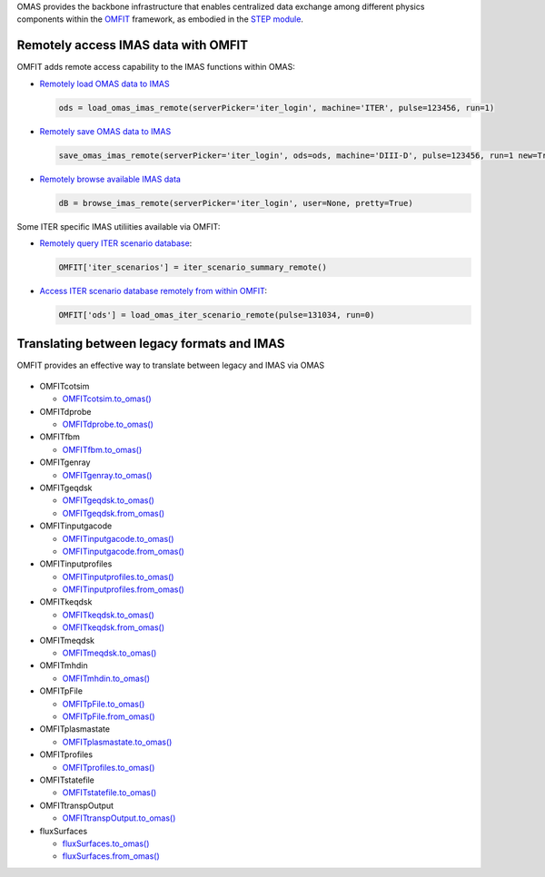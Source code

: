 OMAS provides the backbone infrastructure that enables centralized data exchange among different physics components
within the `OMFIT <https://omfit.io>`_ framework, as embodied in the
`STEP module <https://omfit.io/modules/mod_STEP.html#step>`_.

Remotely access IMAS data with OMFIT
====================================
OMFIT adds remote access capability to the IMAS functions within OMAS:

* `Remotely load OMAS data to IMAS <https://gafusion.github.io/omas/code/omas.load_omas_imas.html#omas.load_omas_imas>`_

  .. code-block:: python

     ods = load_omas_imas_remote(serverPicker='iter_login', machine='ITER', pulse=123456, run=1)

* `Remotely save OMAS data to IMAS <https://gafusion.github.io/omas/code/omas.save_omas_imas.html#omas.save_omas_imas>`_

  .. code-block:: python

     save_omas_imas_remote(serverPicker='iter_login', ods=ods, machine='DIII-D', pulse=123456, run=1 new=True)

* `Remotely browse available IMAS data <https://gafusion.github.io/omas/code/omas.browse_imas.html#omas-browse-imas>`_

  .. code-block:: python

     dB = browse_imas_remote(serverPicker='iter_login', user=None, pretty=True)

Some ITER specific IMAS utiliities available via OMFIT:

* `Remotely query ITER scenario database <https://omfit.io/code.html#classes.omfit_omas.iter_scenario_summary_remote>`_:

  .. code-block:: python

     OMFIT['iter_scenarios'] = iter_scenario_summary_remote()

* `Access ITER scenario database remotely from within OMFIT <https://omfit.io/code.html#classes.omfit_omas.load_omas_iter_scenario_remote>`_:

  .. code-block:: python

    OMFIT['ods'] = load_omas_iter_scenario_remote(pulse=131034, run=0)


Translating between legacy formats and IMAS
===========================================

OMFIT provides an effective way to translate between legacy and IMAS via OMAS

.. figure:: images/eq_omas_omfit.png
  :align: center
  :width: 75%
  :alt: OMFIT+OMAS facilitate save/load gEQDSK to/from IMAS
  :target: /.._images/eq_omas_omfit.png

* OMFITcotsim

  *  `OMFITcotsim.to_omas() <https://omfit.io/code.html#omfit_classes.omfit_cotsim.OMFITcotsim.to_omas>`_
* OMFITdprobe

  *  `OMFITdprobe.to_omas() <https://omfit.io/code.html#omfit_classes.omfit_efund.OMFITdprobe.to_omas>`_
* OMFITfbm

  *  `OMFITfbm.to_omas() <https://omfit.io/code.html#omfit_classes.omfit_transp.OMFITfbm.to_omas>`_
* OMFITgenray

  *  `OMFITgenray.to_omas() <https://omfit.io/code.html#omfit_classes.omfit_genray.OMFITgenray.to_omas>`_
* OMFITgeqdsk

  *  `OMFITgeqdsk.to_omas() <https://omfit.io/code.html#omfit_classes.omfit_eqdsk.OMFITgeqdsk.to_omas>`_
  *  `OMFITgeqdsk.from_omas() <https://omfit.io/code.html#omfit_classes.omfit_eqdsk.OMFITgeqdsk.from_omas>`_
* OMFITinputgacode

  *  `OMFITinputgacode.to_omas() <https://omfit.io/code.html#omfit_classes.omfit_gapy.OMFITinputgacode.to_omas>`_
  *  `OMFITinputgacode.from_omas() <https://omfit.io/code.html#omfit_classes.omfit_gapy.OMFITinputgacode.from_omas>`_
* OMFITinputprofiles

  *  `OMFITinputprofiles.to_omas() <https://omfit.io/code.html#omfit_classes.omfit_gapy.OMFITinputprofiles.to_omas>`_
  *  `OMFITinputprofiles.from_omas() <https://omfit.io/code.html#omfit_classes.omfit_gapy.OMFITinputprofiles.from_omas>`_
* OMFITkeqdsk

  *  `OMFITkeqdsk.to_omas() <https://omfit.io/code.html#omfit_classes.omfit_eqdsk.OMFITkeqdsk.to_omas>`_
  *  `OMFITkeqdsk.from_omas() <https://omfit.io/code.html#omfit_classes.omfit_eqdsk.OMFITkeqdsk.from_omas>`_
* OMFITmeqdsk

  *  `OMFITmeqdsk.to_omas() <https://omfit.io/code.html#omfit_classes.omfit_eqdsk.OMFITmeqdsk.to_omas>`_
* OMFITmhdin

  *  `OMFITmhdin.to_omas() <https://omfit.io/code.html#omfit_classes.omfit_efund.OMFITmhdin.to_omas>`_
* OMFITpFile

  *  `OMFITpFile.to_omas() <https://omfit.io/code.html#omfit_classes.omfit_osborne.OMFITpFile.to_omas>`_
  *  `OMFITpFile.from_omas() <https://omfit.io/code.html#omfit_classes.omfit_osborne.OMFITpFile.from_omas>`_
* OMFITplasmastate

  *  `OMFITplasmastate.to_omas() <https://omfit.io/code.html#omfit_classes.omfit_transp.OMFITplasmastate.to_omas>`_
* OMFITprofiles

  *  `OMFITprofiles.to_omas() <https://omfit.io/code.html#omfit_classes.omfit_profiles.OMFITprofiles.to_omas>`_
* OMFITstatefile

  *  `OMFITstatefile.to_omas() <https://omfit.io/code.html#omfit_classes.omfit_onetwo.OMFITstatefile.to_omas>`_
* OMFITtranspOutput

  *  `OMFITtranspOutput.to_omas() <https://omfit.io/code.html#omfit_classes.omfit_transp.OMFITtranspOutput.to_omas>`_
* fluxSurfaces

  *  `fluxSurfaces.to_omas() <https://omfit.io/code.html#omfit_classes.fluxSurface.fluxSurfaces.to_omas>`_
  *  `fluxSurfaces.from_omas() <https://omfit.io/code.html#omfit_classes.fluxSurface.fluxSurfaces.from_omas>`_
